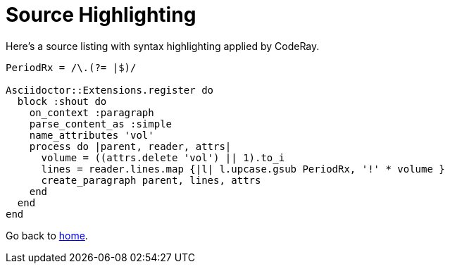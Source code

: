 = Source Highlighting

Here's a source listing with syntax highlighting applied by CodeRay.

[source,ruby]
----
PeriodRx = /\.(?= |$)/

Asciidoctor::Extensions.register do
  block :shout do
    on_context :paragraph
    parse_content_as :simple
    name_attributes 'vol'
    process do |parent, reader, attrs|
      volume = ((attrs.delete 'vol') || 1).to_i
      lines = reader.lines.map {|l| l.upcase.gsub PeriodRx, '!' * volume }
      create_paragraph parent, lines, attrs
    end
  end
end
----

Go back to <<index.adoc#,home>>.
